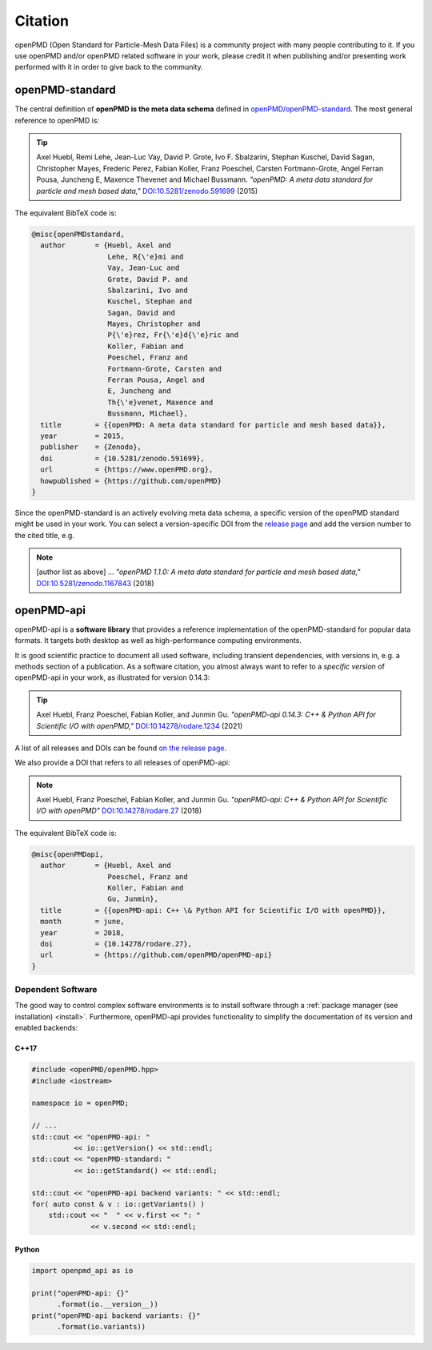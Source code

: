 .. _acknowledgement:

Citation
========

openPMD (Open Standard for Particle-Mesh Data Files) is a community project with many people contributing to it.
If you use openPMD and/or openPMD related software in your work, please credit it when publishing and/or presenting work performed with it in order to give back to the community.

openPMD-standard
----------------

The central definition of **openPMD is the meta data schema** defined in `openPMD/openPMD-standard <https://github.com/openPMD/openPMD-standard>`_.
The most general reference to openPMD is:

.. tip::

   Axel Huebl, Remi Lehe, Jean-Luc Vay, David P. Grote, Ivo F. Sbalzarini, Stephan Kuschel, David Sagan, Christopher Mayes, Frederic Perez, Fabian Koller, Franz Poeschel, Carsten Fortmann-Grote, Angel Ferran Pousa, Juncheng E, Maxence Thevenet and Michael Bussmann.
   *"openPMD: A meta data standard for particle and mesh based data,"*
   `DOI:10.5281/zenodo.591699 <https://doi.org/10.5281/zenodo.591699>`_ (2015)

The equivalent BibTeX code is:

.. code-block:: bibtex

   @misc{openPMDstandard,
     author       = {Huebl, Axel and
                     Lehe, R{\'e}mi and
                     Vay, Jean-Luc and
                     Grote, David P. and
                     Sbalzarini, Ivo and
                     Kuschel, Stephan and
                     Sagan, David and
                     Mayes, Christopher and
                     P{\'e}rez, Fr{\'e}d{\'e}ric and
                     Koller, Fabian and
                     Poeschel, Franz and
                     Fortmann-Grote, Carsten and
                     Ferran Pousa, Angel and
                     E, Juncheng and
                     Th{\'e}venet, Maxence and
                     Bussmann, Michael},
     title        = {{openPMD: A meta data standard for particle and mesh based data}},
     year         = 2015,
     publisher    = {Zenodo},
     doi          = {10.5281/zenodo.591699},
     url          = {https://www.openPMD.org},
     howpublished = {https://github.com/openPMD}
   }

Since the openPMD-standard is an actively evolving meta data schema, a specific version of the openPMD standard might be used in your work.
You can select a version-specific DOI from the `release page <https://github.com/openPMD/openPMD-standard/releases>`_ and add the version number to the cited title, e.g.

.. note::

   [author list as above] ...
   *"openPMD 1.1.0: A meta data standard for particle and mesh based data,"*
   `DOI:10.5281/zenodo.1167843 <https://doi.org/10.5281/zenodo.1167843>`_ (2018)

openPMD-api
-----------

openPMD-api is a **software library** that provides a reference implementation of the openPMD-standard for popular data formats.
It targets both desktop as well as high-performance computing environments.

It is good scientific practice to document all used software, including transient dependencies, with versions in, e.g. a methods section of a publication.
As a software citation, you almost always want to refer to a *specific version* of openPMD-api in your work, as illustrated for version 0.14.3:

.. tip::

   Axel Huebl, Franz Poeschel, Fabian Koller, and Junmin Gu.
   *"openPMD-api 0.14.3: C++ & Python API for Scientific I/O with openPMD,"*
   `DOI:10.14278/rodare.1234 <https://doi.org/10.14278/rodare.1234>`_ (2021)

A list of all releases and DOIs can be found `on the release page <https://github.com/openPMD/openPMD-api/releases>`_.

We also provide a DOI that refers to all releases of openPMD-api:

.. note::

   Axel Huebl, Franz Poeschel, Fabian Koller, and Junmin Gu.
   *"openPMD-api: C++ & Python API for Scientific I/O with openPMD"*
   `DOI:10.14278/rodare.27 <https://doi.org/10.14278/rodare.27>`_ (2018)

The equivalent BibTeX code is:

.. code-block:: bibtex

   @misc{openPMDapi,
     author       = {Huebl, Axel and
                     Poeschel, Franz and
                     Koller, Fabian and
                     Gu, Junmin},
     title        = {{openPMD-api: C++ \& Python API for Scientific I/O with openPMD}},
     month        = june,
     year         = 2018,
     doi          = {10.14278/rodare.27},
     url          = {https://github.com/openPMD/openPMD-api}
   }


Dependent Software
~~~~~~~~~~~~~~~~~~

The good way to control complex software environments is to install software through a :ref:`package manager (see installation) <install>`.
Furthermore, openPMD-api provides functionality to simplify the documentation of its version and enabled backends:

C++17
^^^^^

.. code-block:: cpp

   #include <openPMD/openPMD.hpp>
   #include <iostream>

   namespace io = openPMD;

   // ...
   std::cout << "openPMD-api: "
             << io::getVersion() << std::endl;
   std::cout << "openPMD-standard: "
             << io::getStandard() << std::endl;

   std::cout << "openPMD-api backend variants: " << std::endl;
   for( auto const & v : io::getVariants() )
       std::cout << "  " << v.first << ": "
                 << v.second << std::endl;

Python
^^^^^^

.. code-block:: python3

   import openpmd_api as io

   print("openPMD-api: {}"
         .format(io.__version__))
   print("openPMD-api backend variants: {}"
         .format(io.variants))
